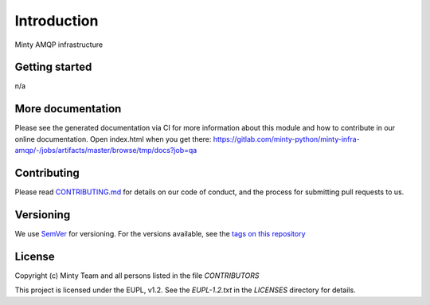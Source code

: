 .. _readme:

Introduction
============

Minty AMQP infrastructure

Getting started
---------------

n/a

More documentation
------------------

Please see the generated documentation via CI for more information about this
module and how to contribute in our online documentation. Open index.html
when you get there:
`<https://gitlab.com/minty-python/minty-infra-amqp/-/jobs/artifacts/master/browse/tmp/docs?job=qa>`_


Contributing
------------

Please read `CONTRIBUTING.md <https://gitlab.com/minty-python/minty-infra-amqp/blob/master/CONTRIBUTING.md>`_
for details on our code of conduct, and the process for submitting pull requests to us.

Versioning
----------

We use `SemVer <https://semver.org/>`_ for versioning. For the versions
available, see the
`tags on this repository <https://gitlab.com/minty-python/minty-infra-amqp/tags/>`_

License
-------

Copyright (c) Minty Team and all persons listed in the file `CONTRIBUTORS`

This project is licensed under the EUPL, v1.2. See the `EUPL-1.2.txt` in the
`LICENSES` directory for details.

.. SPDX-FileCopyrightText: 2020 Mintlab B.V.
..
.. SPDX-License-Identifier: EUPL-1.2
